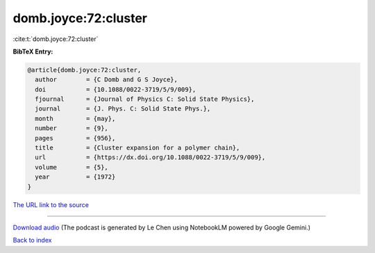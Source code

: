 domb.joyce:72:cluster
=====================

:cite:t:`domb.joyce:72:cluster`

**BibTeX Entry:**

.. code-block:: bibtex

   @article{domb.joyce:72:cluster,
     author        = {C Domb and G S Joyce},
     doi           = {10.1088/0022-3719/5/9/009},
     fjournal      = {Journal of Physics C: Solid State Physics},
     journal       = {J. Phys. C: Solid State Phys.},
     month         = {may},
     number        = {9},
     pages         = {956},
     title         = {Cluster expansion for a polymer chain},
     url           = {https://dx.doi.org/10.1088/0022-3719/5/9/009},
     volume        = {5},
     year          = {1972}
   }

`The URL link to the source <https://dx.doi.org/10.1088/0022-3719/5/9/009>`__




.. raw:: html

   <div style="margin-top: 1em; margin-bottom: 1em;">
     <audio controls>
       <source src="../domb_joyce-72-cluster.wav" type="audio/wav">
       <p>Your browser does not support the audio element. Please download the audio file instead.</p>
     </audio>
   </div>

----

`Download audio <../domb_joyce-72-cluster.wav>`__ (The podcast is generated by Le Chen using NotebookLM powered by Google Gemini.)

`Back to index <../By-Cite-Keys.html>`__
